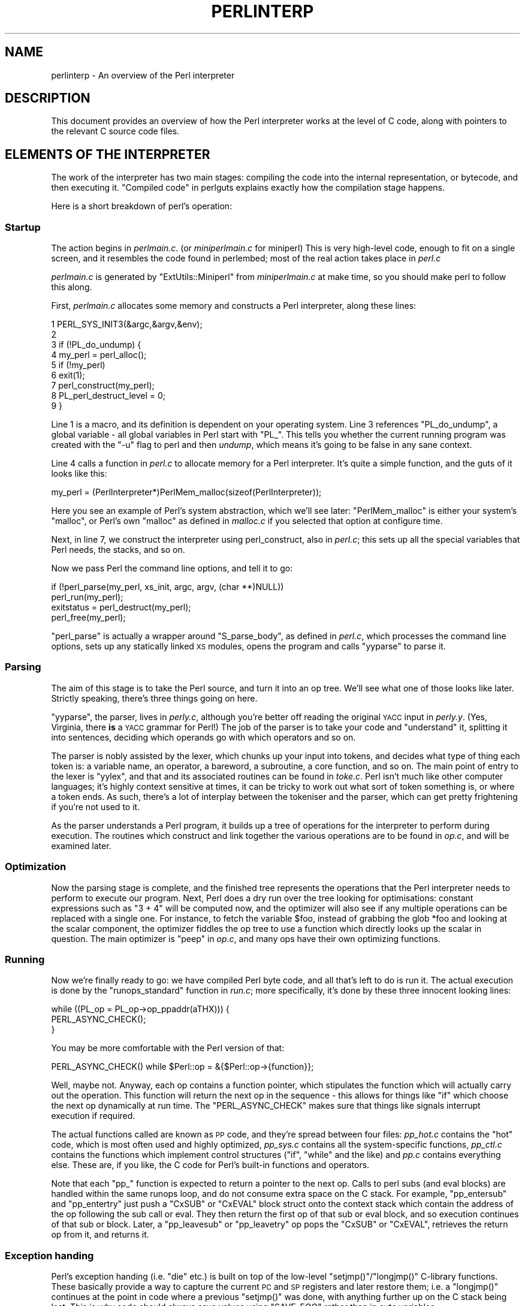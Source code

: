 .\" Automatically generated by Pod::Man 4.11 (Pod::Simple 3.35)
.\"
.\" Standard preamble:
.\" ========================================================================
.de Sp \" Vertical space (when we can't use .PP)
.if t .sp .5v
.if n .sp
..
.de Vb \" Begin verbatim text
.ft CW
.nf
.ne \\$1
..
.de Ve \" End verbatim text
.ft R
.fi
..
.\" Set up some character translations and predefined strings.  \*(-- will
.\" give an unbreakable dash, \*(PI will give pi, \*(L" will give a left
.\" double quote, and \*(R" will give a right double quote.  \*(C+ will
.\" give a nicer C++.  Capital omega is used to do unbreakable dashes and
.\" therefore won't be available.  \*(C` and \*(C' expand to `' in nroff,
.\" nothing in troff, for use with C<>.
.tr \(*W-
.ds C+ C\v'-.1v'\h'-1p'\s-2+\h'-1p'+\s0\v'.1v'\h'-1p'
.ie n \{\
.    ds -- \(*W-
.    ds PI pi
.    if (\n(.H=4u)&(1m=24u) .ds -- \(*W\h'-12u'\(*W\h'-12u'-\" diablo 10 pitch
.    if (\n(.H=4u)&(1m=20u) .ds -- \(*W\h'-12u'\(*W\h'-8u'-\"  diablo 12 pitch
.    ds L" ""
.    ds R" ""
.    ds C` ""
.    ds C' ""
'br\}
.el\{\
.    ds -- \|\(em\|
.    ds PI \(*p
.    ds L" ``
.    ds R" ''
.    ds C`
.    ds C'
'br\}
.\"
.\" Escape single quotes in literal strings from groff's Unicode transform.
.ie \n(.g .ds Aq \(aq
.el       .ds Aq '
.\"
.\" If the F register is >0, we'll generate index entries on stderr for
.\" titles (.TH), headers (.SH), subsections (.SS), items (.Ip), and index
.\" entries marked with X<> in POD.  Of course, you'll have to process the
.\" output yourself in some meaningful fashion.
.\"
.\" Avoid warning from groff about undefined register 'F'.
.de IX
..
.nr rF 0
.if \n(.g .if rF .nr rF 1
.if (\n(rF:(\n(.g==0)) \{\
.    if \nF \{\
.        de IX
.        tm Index:\\$1\t\\n%\t"\\$2"
..
.        if !\nF==2 \{\
.            nr % 0
.            nr F 2
.        \}
.    \}
.\}
.rr rF
.\"
.\" Accent mark definitions (@(#)ms.acc 1.5 88/02/08 SMI; from UCB 4.2).
.\" Fear.  Run.  Save yourself.  No user-serviceable parts.
.    \" fudge factors for nroff and troff
.if n \{\
.    ds #H 0
.    ds #V .8m
.    ds #F .3m
.    ds #[ \f1
.    ds #] \fP
.\}
.if t \{\
.    ds #H ((1u-(\\\\n(.fu%2u))*.13m)
.    ds #V .6m
.    ds #F 0
.    ds #[ \&
.    ds #] \&
.\}
.    \" simple accents for nroff and troff
.if n \{\
.    ds ' \&
.    ds ` \&
.    ds ^ \&
.    ds , \&
.    ds ~ ~
.    ds /
.\}
.if t \{\
.    ds ' \\k:\h'-(\\n(.wu*8/10-\*(#H)'\'\h"|\\n:u"
.    ds ` \\k:\h'-(\\n(.wu*8/10-\*(#H)'\`\h'|\\n:u'
.    ds ^ \\k:\h'-(\\n(.wu*10/11-\*(#H)'^\h'|\\n:u'
.    ds , \\k:\h'-(\\n(.wu*8/10)',\h'|\\n:u'
.    ds ~ \\k:\h'-(\\n(.wu-\*(#H-.1m)'~\h'|\\n:u'
.    ds / \\k:\h'-(\\n(.wu*8/10-\*(#H)'\z\(sl\h'|\\n:u'
.\}
.    \" troff and (daisy-wheel) nroff accents
.ds : \\k:\h'-(\\n(.wu*8/10-\*(#H+.1m+\*(#F)'\v'-\*(#V'\z.\h'.2m+\*(#F'.\h'|\\n:u'\v'\*(#V'
.ds 8 \h'\*(#H'\(*b\h'-\*(#H'
.ds o \\k:\h'-(\\n(.wu+\w'\(de'u-\*(#H)/2u'\v'-.3n'\*(#[\z\(de\v'.3n'\h'|\\n:u'\*(#]
.ds d- \h'\*(#H'\(pd\h'-\w'~'u'\v'-.25m'\f2\(hy\fP\v'.25m'\h'-\*(#H'
.ds D- D\\k:\h'-\w'D'u'\v'-.11m'\z\(hy\v'.11m'\h'|\\n:u'
.ds th \*(#[\v'.3m'\s+1I\s-1\v'-.3m'\h'-(\w'I'u*2/3)'\s-1o\s+1\*(#]
.ds Th \*(#[\s+2I\s-2\h'-\w'I'u*3/5'\v'-.3m'o\v'.3m'\*(#]
.ds ae a\h'-(\w'a'u*4/10)'e
.ds Ae A\h'-(\w'A'u*4/10)'E
.    \" corrections for vroff
.if v .ds ~ \\k:\h'-(\\n(.wu*9/10-\*(#H)'\s-2\u~\d\s+2\h'|\\n:u'
.if v .ds ^ \\k:\h'-(\\n(.wu*10/11-\*(#H)'\v'-.4m'^\v'.4m'\h'|\\n:u'
.    \" for low resolution devices (crt and lpr)
.if \n(.H>23 .if \n(.V>19 \
\{\
.    ds : e
.    ds 8 ss
.    ds o a
.    ds d- d\h'-1'\(ga
.    ds D- D\h'-1'\(hy
.    ds th \o'bp'
.    ds Th \o'LP'
.    ds ae ae
.    ds Ae AE
.\}
.rm #[ #] #H #V #F C
.\" ========================================================================
.\"
.IX Title "PERLINTERP 1"
.TH PERLINTERP 1 "2019-10-24" "perl v5.30.1" "Perl Programmers Reference Guide"
.\" For nroff, turn off justification.  Always turn off hyphenation; it makes
.\" way too many mistakes in technical documents.
.if n .ad l
.nh
.SH "NAME"
perlinterp \- An overview of the Perl interpreter
.SH "DESCRIPTION"
.IX Header "DESCRIPTION"
This document provides an overview of how the Perl interpreter works at
the level of C code, along with pointers to the relevant C source code
files.
.SH "ELEMENTS OF THE INTERPRETER"
.IX Header "ELEMENTS OF THE INTERPRETER"
The work of the interpreter has two main stages: compiling the code
into the internal representation, or bytecode, and then executing it.
\&\*(L"Compiled code\*(R" in perlguts explains exactly how the compilation stage
happens.
.PP
Here is a short breakdown of perl's operation:
.SS "Startup"
.IX Subsection "Startup"
The action begins in \fIperlmain.c\fR. (or \fIminiperlmain.c\fR for miniperl)
This is very high-level code, enough to fit on a single screen, and it
resembles the code found in perlembed; most of the real action takes
place in \fIperl.c\fR
.PP
\&\fIperlmain.c\fR is generated by \f(CW\*(C`ExtUtils::Miniperl\*(C'\fR from
\&\fIminiperlmain.c\fR at make time, so you should make perl to follow this
along.
.PP
First, \fIperlmain.c\fR allocates some memory and constructs a Perl
interpreter, along these lines:
.PP
.Vb 9
\&    1 PERL_SYS_INIT3(&argc,&argv,&env);
\&    2
\&    3 if (!PL_do_undump) {
\&    4     my_perl = perl_alloc();
\&    5     if (!my_perl)
\&    6         exit(1);
\&    7     perl_construct(my_perl);
\&    8     PL_perl_destruct_level = 0;
\&    9 }
.Ve
.PP
Line 1 is a macro, and its definition is dependent on your operating
system. Line 3 references \f(CW\*(C`PL_do_undump\*(C'\fR, a global variable \- all
global variables in Perl start with \f(CW\*(C`PL_\*(C'\fR. This tells you whether the
current running program was created with the \f(CW\*(C`\-u\*(C'\fR flag to perl and
then \fIundump\fR, which means it's going to be false in any sane context.
.PP
Line 4 calls a function in \fIperl.c\fR to allocate memory for a Perl
interpreter. It's quite a simple function, and the guts of it looks
like this:
.PP
.Vb 1
\& my_perl = (PerlInterpreter*)PerlMem_malloc(sizeof(PerlInterpreter));
.Ve
.PP
Here you see an example of Perl's system abstraction, which we'll see
later: \f(CW\*(C`PerlMem_malloc\*(C'\fR is either your system's \f(CW\*(C`malloc\*(C'\fR, or Perl's
own \f(CW\*(C`malloc\*(C'\fR as defined in \fImalloc.c\fR if you selected that option at
configure time.
.PP
Next, in line 7, we construct the interpreter using perl_construct,
also in \fIperl.c\fR; this sets up all the special variables that Perl
needs, the stacks, and so on.
.PP
Now we pass Perl the command line options, and tell it to go:
.PP
.Vb 2
\& if (!perl_parse(my_perl, xs_init, argc, argv, (char **)NULL))
\&     perl_run(my_perl);
\&
\& exitstatus = perl_destruct(my_perl);
\&
\& perl_free(my_perl);
.Ve
.PP
\&\f(CW\*(C`perl_parse\*(C'\fR is actually a wrapper around \f(CW\*(C`S_parse_body\*(C'\fR, as defined
in \fIperl.c\fR, which processes the command line options, sets up any
statically linked \s-1XS\s0 modules, opens the program and calls \f(CW\*(C`yyparse\*(C'\fR to
parse it.
.SS "Parsing"
.IX Subsection "Parsing"
The aim of this stage is to take the Perl source, and turn it into an
op tree. We'll see what one of those looks like later. Strictly
speaking, there's three things going on here.
.PP
\&\f(CW\*(C`yyparse\*(C'\fR, the parser, lives in \fIperly.c\fR, although you're better off
reading the original \s-1YACC\s0 input in \fIperly.y\fR. (Yes, Virginia, there
\&\fBis\fR a \s-1YACC\s0 grammar for Perl!) The job of the parser is to take your
code and \*(L"understand\*(R" it, splitting it into sentences, deciding which
operands go with which operators and so on.
.PP
The parser is nobly assisted by the lexer, which chunks up your input
into tokens, and decides what type of thing each token is: a variable
name, an operator, a bareword, a subroutine, a core function, and so
on. The main point of entry to the lexer is \f(CW\*(C`yylex\*(C'\fR, and that and its
associated routines can be found in \fItoke.c\fR. Perl isn't much like
other computer languages; it's highly context sensitive at times, it
can be tricky to work out what sort of token something is, or where a
token ends. As such, there's a lot of interplay between the tokeniser
and the parser, which can get pretty frightening if you're not used to
it.
.PP
As the parser understands a Perl program, it builds up a tree of
operations for the interpreter to perform during execution. The
routines which construct and link together the various operations are
to be found in \fIop.c\fR, and will be examined later.
.SS "Optimization"
.IX Subsection "Optimization"
Now the parsing stage is complete, and the finished tree represents the
operations that the Perl interpreter needs to perform to execute our
program. Next, Perl does a dry run over the tree looking for
optimisations: constant expressions such as \f(CW\*(C`3 + 4\*(C'\fR will be computed
now, and the optimizer will also see if any multiple operations can be
replaced with a single one. For instance, to fetch the variable
\&\f(CW$foo\fR, instead of grabbing the glob \f(CW*foo\fR and looking at the scalar
component, the optimizer fiddles the op tree to use a function which
directly looks up the scalar in question. The main optimizer is \f(CW\*(C`peep\*(C'\fR
in \fIop.c\fR, and many ops have their own optimizing functions.
.SS "Running"
.IX Subsection "Running"
Now we're finally ready to go: we have compiled Perl byte code, and all
that's left to do is run it. The actual execution is done by the
\&\f(CW\*(C`runops_standard\*(C'\fR function in \fIrun.c\fR; more specifically, it's done
by these three innocent looking lines:
.PP
.Vb 3
\&    while ((PL_op = PL_op\->op_ppaddr(aTHX))) {
\&        PERL_ASYNC_CHECK();
\&    }
.Ve
.PP
You may be more comfortable with the Perl version of that:
.PP
.Vb 1
\&    PERL_ASYNC_CHECK() while $Perl::op = &{$Perl::op\->{function}};
.Ve
.PP
Well, maybe not. Anyway, each op contains a function pointer, which
stipulates the function which will actually carry out the operation.
This function will return the next op in the sequence \- this allows for
things like \f(CW\*(C`if\*(C'\fR which choose the next op dynamically at run time. The
\&\f(CW\*(C`PERL_ASYNC_CHECK\*(C'\fR makes sure that things like signals interrupt
execution if required.
.PP
The actual functions called are known as \s-1PP\s0 code, and they're spread
between four files: \fIpp_hot.c\fR contains the \*(L"hot\*(R" code, which is most
often used and highly optimized, \fIpp_sys.c\fR contains all the
system-specific functions, \fIpp_ctl.c\fR contains the functions which
implement control structures (\f(CW\*(C`if\*(C'\fR, \f(CW\*(C`while\*(C'\fR and the like) and \fIpp.c\fR
contains everything else. These are, if you like, the C code for Perl's
built-in functions and operators.
.PP
Note that each \f(CW\*(C`pp_\*(C'\fR function is expected to return a pointer to the
next op. Calls to perl subs (and eval blocks) are handled within the
same runops loop, and do not consume extra space on the C stack. For
example, \f(CW\*(C`pp_entersub\*(C'\fR and \f(CW\*(C`pp_entertry\*(C'\fR just push a \f(CW\*(C`CxSUB\*(C'\fR or
\&\f(CW\*(C`CxEVAL\*(C'\fR block struct onto the context stack which contain the address
of the op following the sub call or eval. They then return the first op
of that sub or eval block, and so execution continues of that sub or
block. Later, a \f(CW\*(C`pp_leavesub\*(C'\fR or \f(CW\*(C`pp_leavetry\*(C'\fR op pops the \f(CW\*(C`CxSUB\*(C'\fR
or \f(CW\*(C`CxEVAL\*(C'\fR, retrieves the return op from it, and returns it.
.SS "Exception handing"
.IX Subsection "Exception handing"
Perl's exception handing (i.e. \f(CW\*(C`die\*(C'\fR etc.) is built on top of the
low-level \f(CW\*(C`setjmp()\*(C'\fR/\f(CW\*(C`longjmp()\*(C'\fR C\-library functions. These basically
provide a way to capture the current \s-1PC\s0 and \s-1SP\s0 registers and later
restore them; i.e. a \f(CW\*(C`longjmp()\*(C'\fR continues at the point in code where
a previous \f(CW\*(C`setjmp()\*(C'\fR was done, with anything further up on the C
stack being lost. This is why code should always save values using
\&\f(CW\*(C`SAVE_FOO\*(C'\fR rather than in auto variables.
.PP
The perl core wraps \f(CW\*(C`setjmp()\*(C'\fR etc in the macros \f(CW\*(C`JMPENV_PUSH\*(C'\fR and
\&\f(CW\*(C`JMPENV_JUMP\*(C'\fR. The basic rule of perl exceptions is that \f(CW\*(C`exit\*(C'\fR, and
\&\f(CW\*(C`die\*(C'\fR (in the absence of \f(CW\*(C`eval\*(C'\fR) perform a \f(CWJMPENV_JUMP(2)\fR, while
\&\f(CW\*(C`die\*(C'\fR within \f(CW\*(C`eval\*(C'\fR does a \f(CWJMPENV_JUMP(3)\fR.
.PP
At entry points to perl, such as \f(CW\*(C`perl_parse()\*(C'\fR, \f(CW\*(C`perl_run()\*(C'\fR and
\&\f(CW\*(C`call_sv(cv, G_EVAL)\*(C'\fR each does a \f(CW\*(C`JMPENV_PUSH\*(C'\fR, then enter a runops
loop or whatever, and handle possible exception returns. For a 2
return, final cleanup is performed, such as popping stacks and calling
\&\f(CW\*(C`CHECK\*(C'\fR or \f(CW\*(C`END\*(C'\fR blocks. Amongst other things, this is how scope
cleanup still occurs during an \f(CW\*(C`exit\*(C'\fR.
.PP
If a \f(CW\*(C`die\*(C'\fR can find a \f(CW\*(C`CxEVAL\*(C'\fR block on the context stack, then the
stack is popped to that level and the return op in that block is
assigned to \f(CW\*(C`PL_restartop\*(C'\fR; then a \f(CWJMPENV_JUMP(3)\fR is performed.
This normally passes control back to the guard. In the case of
\&\f(CW\*(C`perl_run\*(C'\fR and \f(CW\*(C`call_sv\*(C'\fR, a non-null \f(CW\*(C`PL_restartop\*(C'\fR triggers
re-entry to the runops loop. The is the normal way that \f(CW\*(C`die\*(C'\fR or
\&\f(CW\*(C`croak\*(C'\fR is handled within an \f(CW\*(C`eval\*(C'\fR.
.PP
Sometimes ops are executed within an inner runops loop, such as tie,
sort or overload code. In this case, something like
.PP
.Vb 1
\&    sub FETCH { eval { die } }
.Ve
.PP
would cause a longjmp right back to the guard in \f(CW\*(C`perl_run\*(C'\fR, popping
both runops loops, which is clearly incorrect. One way to avoid this is
for the tie code to do a \f(CW\*(C`JMPENV_PUSH\*(C'\fR before executing \f(CW\*(C`FETCH\*(C'\fR in
the inner runops loop, but for efficiency reasons, perl in fact just
sets a flag, using \f(CW\*(C`CATCH_SET(TRUE)\*(C'\fR. The \f(CW\*(C`pp_require\*(C'\fR,
\&\f(CW\*(C`pp_entereval\*(C'\fR and \f(CW\*(C`pp_entertry\*(C'\fR ops check this flag, and if true,
they call \f(CW\*(C`docatch\*(C'\fR, which does a \f(CW\*(C`JMPENV_PUSH\*(C'\fR and starts a new
runops level to execute the code, rather than doing it on the current
loop.
.PP
As a further optimisation, on exit from the eval block in the \f(CW\*(C`FETCH\*(C'\fR,
execution of the code following the block is still carried on in the
inner loop. When an exception is raised, \f(CW\*(C`docatch\*(C'\fR compares the
\&\f(CW\*(C`JMPENV\*(C'\fR level of the \f(CW\*(C`CxEVAL\*(C'\fR with \f(CW\*(C`PL_top_env\*(C'\fR and if they differ,
just re-throws the exception. In this way any inner loops get popped.
.PP
Here's an example.
.PP
.Vb 5
\&    1: eval { tie @a, \*(AqA\*(Aq };
\&    2: sub A::TIEARRAY {
\&    3:     eval { die };
\&    4:     die;
\&    5: }
.Ve
.PP
To run this code, \f(CW\*(C`perl_run\*(C'\fR is called, which does a \f(CW\*(C`JMPENV_PUSH\*(C'\fR
then enters a runops loop. This loop executes the eval and tie ops on
line 1, with the eval pushing a \f(CW\*(C`CxEVAL\*(C'\fR onto the context stack.
.PP
The \f(CW\*(C`pp_tie\*(C'\fR does a \f(CW\*(C`CATCH_SET(TRUE)\*(C'\fR, then starts a second runops
loop to execute the body of \f(CW\*(C`TIEARRAY\*(C'\fR. When it executes the entertry
op on line 3, \f(CW\*(C`CATCH_GET\*(C'\fR is true, so \f(CW\*(C`pp_entertry\*(C'\fR calls \f(CW\*(C`docatch\*(C'\fR
which does a \f(CW\*(C`JMPENV_PUSH\*(C'\fR and starts a third runops loop, which then
executes the die op. At this point the C call stack looks like this:
.PP
.Vb 10
\&    Perl_pp_die
\&    Perl_runops      # third loop
\&    S_docatch_body
\&    S_docatch
\&    Perl_pp_entertry
\&    Perl_runops      # second loop
\&    S_call_body
\&    Perl_call_sv
\&    Perl_pp_tie
\&    Perl_runops      # first loop
\&    S_run_body
\&    perl_run
\&    main
.Ve
.PP
and the context and data stacks, as shown by \f(CW\*(C`\-Dstv\*(C'\fR, look like:
.PP
.Vb 9
\&    STACK 0: MAIN
\&      CX 0: BLOCK  =>
\&      CX 1: EVAL   => AV()  PV("A"\e0)
\&      retop=leave
\&    STACK 1: MAGIC
\&      CX 0: SUB    =>
\&      retop=(null)
\&      CX 1: EVAL   => *
\&    retop=nextstate
.Ve
.PP
The die pops the first \f(CW\*(C`CxEVAL\*(C'\fR off the context stack, sets
\&\f(CW\*(C`PL_restartop\*(C'\fR from it, does a \f(CWJMPENV_JUMP(3)\fR, and control returns
to the top \f(CW\*(C`docatch\*(C'\fR. This then starts another third-level runops
level, which executes the nextstate, pushmark and die ops on line 4. At
the point that the second \f(CW\*(C`pp_die\*(C'\fR is called, the C call stack looks
exactly like that above, even though we are no longer within an inner
eval; this is because of the optimization mentioned earlier. However,
the context stack now looks like this, ie with the top CxEVAL popped:
.PP
.Vb 7
\&    STACK 0: MAIN
\&      CX 0: BLOCK  =>
\&      CX 1: EVAL   => AV()  PV("A"\e0)
\&      retop=leave
\&    STACK 1: MAGIC
\&      CX 0: SUB    =>
\&      retop=(null)
.Ve
.PP
The die on line 4 pops the context stack back down to the CxEVAL,
leaving it as:
.PP
.Vb 2
\&    STACK 0: MAIN
\&      CX 0: BLOCK  =>
.Ve
.PP
As usual, \f(CW\*(C`PL_restartop\*(C'\fR is extracted from the \f(CW\*(C`CxEVAL\*(C'\fR, and a
\&\f(CWJMPENV_JUMP(3)\fR done, which pops the C stack back to the docatch:
.PP
.Vb 10
\&    S_docatch
\&    Perl_pp_entertry
\&    Perl_runops      # second loop
\&    S_call_body
\&    Perl_call_sv
\&    Perl_pp_tie
\&    Perl_runops      # first loop
\&    S_run_body
\&    perl_run
\&    main
.Ve
.PP
In  this case, because the \f(CW\*(C`JMPENV\*(C'\fR level recorded in the \f(CW\*(C`CxEVAL\*(C'\fR
differs from the current one, \f(CW\*(C`docatch\*(C'\fR just does a \f(CWJMPENV_JUMP(3)\fR
and the C stack unwinds to:
.PP
.Vb 2
\&    perl_run
\&    main
.Ve
.PP
Because \f(CW\*(C`PL_restartop\*(C'\fR is non-null, \f(CW\*(C`run_body\*(C'\fR starts a new runops
loop and execution continues.
.SS "\s-1INTERNAL VARIABLE TYPES\s0"
.IX Subsection "INTERNAL VARIABLE TYPES"
You should by now have had a look at perlguts, which tells you about
Perl's internal variable types: SVs, HVs, AVs and the rest. If not, do
that now.
.PP
These variables are used not only to represent Perl-space variables,
but also any constants in the code, as well as some structures
completely internal to Perl. The symbol table, for instance, is an
ordinary Perl hash. Your code is represented by an \s-1SV\s0 as it's read into
the parser; any program files you call are opened via ordinary Perl
filehandles, and so on.
.PP
The core Devel::Peek module lets us examine SVs from a
Perl program. Let's see, for instance, how Perl treats the constant
\&\f(CW"hello"\fR.
.PP
.Vb 7
\&      % perl \-MDevel::Peek \-e \*(AqDump("hello")\*(Aq
\&    1 SV = PV(0xa041450) at 0xa04ecbc
\&    2   REFCNT = 1
\&    3   FLAGS = (POK,READONLY,pPOK)
\&    4   PV = 0xa0484e0 "hello"\e0
\&    5   CUR = 5
\&    6   LEN = 6
.Ve
.PP
Reading \f(CW\*(C`Devel::Peek\*(C'\fR output takes a bit of practise, so let's go
through it line by line.
.PP
Line 1 tells us we're looking at an \s-1SV\s0 which lives at \f(CW0xa04ecbc\fR in
memory. SVs themselves are very simple structures, but they contain a
pointer to a more complex structure. In this case, it's a \s-1PV,\s0 a
structure which holds a string value, at location \f(CW0xa041450\fR. Line 2
is the reference count; there are no other references to this data, so
it's 1.
.PP
Line 3 are the flags for this \s-1SV\s0 \- it's \s-1OK\s0 to use it as a \s-1PV,\s0 it's a
read-only \s-1SV\s0 (because it's a constant) and the data is a \s-1PV\s0 internally.
Next we've got the contents of the string, starting at location
\&\f(CW0xa0484e0\fR.
.PP
Line 5 gives us the current length of the string \- note that this does
\&\fBnot\fR include the null terminator. Line 6 is not the length of the
string, but the length of the currently allocated buffer; as the string
grows, Perl automatically extends the available storage via a routine
called \f(CW\*(C`SvGROW\*(C'\fR.
.PP
You can get at any of these quantities from C very easily; just add
\&\f(CW\*(C`Sv\*(C'\fR to the name of the field shown in the snippet, and you've got a
macro which will return the value: \f(CW\*(C`SvCUR(sv)\*(C'\fR returns the current
length of the string, \f(CW\*(C`SvREFCOUNT(sv)\*(C'\fR returns the reference count,
\&\f(CW\*(C`SvPV(sv, len)\*(C'\fR returns the string itself with its length, and so on.
More macros to manipulate these properties can be found in perlguts.
.PP
Let's take an example of manipulating a \s-1PV,\s0 from \f(CW\*(C`sv_catpvn\*(C'\fR, in
\&\fIsv.c\fR
.PP
.Vb 5
\&     1  void
\&     2  Perl_sv_catpvn(pTHX_ SV *sv, const char *ptr, STRLEN len)
\&     3  {
\&     4      STRLEN tlen;
\&     5      char *junk;
\&
\&     6      junk = SvPV_force(sv, tlen);
\&     7      SvGROW(sv, tlen + len + 1);
\&     8      if (ptr == junk)
\&     9          ptr = SvPVX(sv);
\&    10      Move(ptr,SvPVX(sv)+tlen,len,char);
\&    11      SvCUR(sv) += len;
\&    12      *SvEND(sv) = \*(Aq\e0\*(Aq;
\&    13      (void)SvPOK_only_UTF8(sv);          /* validate pointer */
\&    14      SvTAINT(sv);
\&    15  }
.Ve
.PP
This is a function which adds a string, \f(CW\*(C`ptr\*(C'\fR, of length \f(CW\*(C`len\*(C'\fR onto
the end of the \s-1PV\s0 stored in \f(CW\*(C`sv\*(C'\fR. The first thing we do in line 6 is
make sure that the \s-1SV\s0 \fBhas\fR a valid \s-1PV,\s0 by calling the \f(CW\*(C`SvPV_force\*(C'\fR
macro to force a \s-1PV.\s0 As a side effect, \f(CW\*(C`tlen\*(C'\fR gets set to the current
value of the \s-1PV,\s0 and the \s-1PV\s0 itself is returned to \f(CW\*(C`junk\*(C'\fR.
.PP
In line 7, we make sure that the \s-1SV\s0 will have enough room to
accommodate the old string, the new string and the null terminator. If
\&\f(CW\*(C`LEN\*(C'\fR isn't big enough, \f(CW\*(C`SvGROW\*(C'\fR will reallocate space for us.
.PP
Now, if \f(CW\*(C`junk\*(C'\fR is the same as the string we're trying to add, we can
grab the string directly from the \s-1SV\s0; \f(CW\*(C`SvPVX\*(C'\fR is the address of the \s-1PV\s0
in the \s-1SV.\s0
.PP
Line 10 does the actual catenation: the \f(CW\*(C`Move\*(C'\fR macro moves a chunk of
memory around: we move the string \f(CW\*(C`ptr\*(C'\fR to the end of the \s-1PV\s0 \- that's
the start of the \s-1PV\s0 plus its current length. We're moving \f(CW\*(C`len\*(C'\fR bytes
of type \f(CW\*(C`char\*(C'\fR. After doing so, we need to tell Perl we've extended
the string, by altering \f(CW\*(C`CUR\*(C'\fR to reflect the new length. \f(CW\*(C`SvEND\*(C'\fR is a
macro which gives us the end of the string, so that needs to be a
\&\f(CW"\e0"\fR.
.PP
Line 13 manipulates the flags; since we've changed the \s-1PV,\s0 any \s-1IV\s0 or \s-1NV\s0
values will no longer be valid: if we have \f(CW\*(C`$a=10; $a.="6";\*(C'\fR we don't
want to use the old \s-1IV\s0 of 10. \f(CW\*(C`SvPOK_only_utf8\*(C'\fR is a special
UTF\-8\-aware version of \f(CW\*(C`SvPOK_only\*(C'\fR, a macro which turns off the \s-1IOK\s0
and \s-1NOK\s0 flags and turns on \s-1POK.\s0 The final \f(CW\*(C`SvTAINT\*(C'\fR is a macro which
launders tainted data if taint mode is turned on.
.PP
AVs and HVs are more complicated, but SVs are by far the most common
variable type being thrown around. Having seen something of how we
manipulate these, let's go on and look at how the op tree is
constructed.
.SH "OP TREES"
.IX Header "OP TREES"
First, what is the op tree, anyway? The op tree is the parsed
representation of your program, as we saw in our section on parsing,
and it's the sequence of operations that Perl goes through to execute
your program, as we saw in \*(L"Running\*(R".
.PP
An op is a fundamental operation that Perl can perform: all the
built-in functions and operators are ops, and there are a series of ops
which deal with concepts the interpreter needs internally \- entering
and leaving a block, ending a statement, fetching a variable, and so
on.
.PP
The op tree is connected in two ways: you can imagine that there are
two \*(L"routes\*(R" through it, two orders in which you can traverse the tree.
First, parse order reflects how the parser understood the code, and
secondly, execution order tells perl what order to perform the
operations in.
.PP
The easiest way to examine the op tree is to stop Perl after it has
finished parsing, and get it to dump out the tree. This is exactly what
the compiler backends B::Terse, B::Concise
and \s-1CPAN\s0 module <B::Debug do.
.PP
Let's have a look at how Perl sees \f(CW\*(C`$a = $b + $c\*(C'\fR:
.PP
.Vb 12
\&     % perl \-MO=Terse \-e \*(Aq$a=$b+$c\*(Aq
\&     1  LISTOP (0x8179888) leave
\&     2      OP (0x81798b0) enter
\&     3      COP (0x8179850) nextstate
\&     4      BINOP (0x8179828) sassign
\&     5          BINOP (0x8179800) add [1]
\&     6              UNOP (0x81796e0) null [15]
\&     7                  SVOP (0x80fafe0) gvsv  GV (0x80fa4cc) *b
\&     8              UNOP (0x81797e0) null [15]
\&     9                  SVOP (0x8179700) gvsv  GV (0x80efeb0) *c
\&    10          UNOP (0x816b4f0) null [15]
\&    11              SVOP (0x816dcf0) gvsv  GV (0x80fa460) *a
.Ve
.PP
Let's start in the middle, at line 4. This is a \s-1BINOP,\s0 a binary
operator, which is at location \f(CW0x8179828\fR. The specific operator in
question is \f(CW\*(C`sassign\*(C'\fR \- scalar assignment \- and you can find the code
which implements it in the function \f(CW\*(C`pp_sassign\*(C'\fR in \fIpp_hot.c\fR. As a
binary operator, it has two children: the add operator, providing the
result of \f(CW\*(C`$b+$c\*(C'\fR, is uppermost on line 5, and the left hand side is
on line 10.
.PP
Line 10 is the null op: this does exactly nothing. What is that doing
there? If you see the null op, it's a sign that something has been
optimized away after parsing. As we mentioned in \*(L"Optimization\*(R", the
optimization stage sometimes converts two operations into one, for
example when fetching a scalar variable. When this happens, instead of
rewriting the op tree and cleaning up the dangling pointers, it's
easier just to replace the redundant operation with the null op.
Originally, the tree would have looked like this:
.PP
.Vb 2
\&    10          SVOP (0x816b4f0) rv2sv [15]
\&    11              SVOP (0x816dcf0) gv  GV (0x80fa460) *a
.Ve
.PP
That is, fetch the \f(CW\*(C`a\*(C'\fR entry from the main symbol table, and then look
at the scalar component of it: \f(CW\*(C`gvsv\*(C'\fR (\f(CW\*(C`pp_gvsv\*(C'\fR in \fIpp_hot.c\fR)
happens to do both these things.
.PP
The right hand side, starting at line 5 is similar to what we've just
seen: we have the \f(CW\*(C`add\*(C'\fR op (\f(CW\*(C`pp_add\*(C'\fR, also in \fIpp_hot.c\fR) add
together two \f(CW\*(C`gvsv\*(C'\fRs.
.PP
Now, what's this about?
.PP
.Vb 3
\&     1  LISTOP (0x8179888) leave
\&     2      OP (0x81798b0) enter
\&     3      COP (0x8179850) nextstate
.Ve
.PP
\&\f(CW\*(C`enter\*(C'\fR and \f(CW\*(C`leave\*(C'\fR are scoping ops, and their job is to perform any
housekeeping every time you enter and leave a block: lexical variables
are tidied up, unreferenced variables are destroyed, and so on. Every
program will have those first three lines: \f(CW\*(C`leave\*(C'\fR is a list, and its
children are all the statements in the block. Statements are delimited
by \f(CW\*(C`nextstate\*(C'\fR, so a block is a collection of \f(CW\*(C`nextstate\*(C'\fR ops, with
the ops to be performed for each statement being the children of
\&\f(CW\*(C`nextstate\*(C'\fR. \f(CW\*(C`enter\*(C'\fR is a single op which functions as a marker.
.PP
That's how Perl parsed the program, from top to bottom:
.PP
.Vb 10
\&                        Program
\&                           |
\&                       Statement
\&                           |
\&                           =
\&                          / \e
\&                         /   \e
\&                        $a   +
\&                            / \e
\&                          $b   $c
.Ve
.PP
However, it's impossible to \fBperform\fR the operations in this order:
you have to find the values of \f(CW$b\fR and \f(CW$c\fR before you add them
together, for instance. So, the other thread that runs through the op
tree is the execution order: each op has a field \f(CW\*(C`op_next\*(C'\fR which
points to the next op to be run, so following these pointers tells us
how perl executes the code. We can traverse the tree in this order
using the \f(CW\*(C`exec\*(C'\fR option to \f(CW\*(C`B::Terse\*(C'\fR:
.PP
.Vb 9
\&     % perl \-MO=Terse,exec \-e \*(Aq$a=$b+$c\*(Aq
\&     1  OP (0x8179928) enter
\&     2  COP (0x81798c8) nextstate
\&     3  SVOP (0x81796c8) gvsv  GV (0x80fa4d4) *b
\&     4  SVOP (0x8179798) gvsv  GV (0x80efeb0) *c
\&     5  BINOP (0x8179878) add [1]
\&     6  SVOP (0x816dd38) gvsv  GV (0x80fa468) *a
\&     7  BINOP (0x81798a0) sassign
\&     8  LISTOP (0x8179900) leave
.Ve
.PP
This probably makes more sense for a human: enter a block, start a
statement. Get the values of \f(CW$b\fR and \f(CW$c\fR, and add them together.
Find \f(CW$a\fR, and assign one to the other. Then leave.
.PP
The way Perl builds up these op trees in the parsing process can be
unravelled by examining \fItoke.c\fR, the lexer, and \fIperly.y\fR, the \s-1YACC\s0
grammar. Let's look at the code that constructs the tree for \f(CW\*(C`$a = $b +
$c\*(C'\fR.
.PP
First, we'll look at the \f(CW\*(C`Perl_yylex\*(C'\fR function in the lexer. We want to
look for \f(CW\*(C`case \*(Aqx\*(Aq\*(C'\fR, where x is the first character of the operator.
(Incidentally, when looking for the code that handles a keyword, you'll
want to search for \f(CW\*(C`KEY_foo\*(C'\fR where \*(L"foo\*(R" is the keyword.) Here is the code
that handles assignment (there are quite a few operators beginning with
\&\f(CW\*(C`=\*(C'\fR, so most of it is omitted for brevity):
.PP
.Vb 5
\&     1    case \*(Aq=\*(Aq:
\&     2        s++;
\&              ... code that handles == => etc. and pod ...
\&     3        pl_yylval.ival = 0;
\&     4        OPERATOR(ASSIGNOP);
.Ve
.PP
We can see on line 4 that our token type is \f(CW\*(C`ASSIGNOP\*(C'\fR (\f(CW\*(C`OPERATOR\*(C'\fR is a
macro, defined in \fItoke.c\fR, that returns the token type, among other
things). And \f(CW\*(C`+\*(C'\fR:
.PP
.Vb 10
\&     1     case \*(Aq+\*(Aq:
\&     2         {
\&     3             const char tmp = *s++;
\&                   ... code for ++ ...
\&     4             if (PL_expect == XOPERATOR) {
\&                       ...
\&     5                 Aop(OP_ADD);
\&     6             }
\&                   ...
\&     7         }
.Ve
.PP
Line 4 checks what type of token we are expecting. \f(CW\*(C`Aop\*(C'\fR returns a token.
If you search for \f(CW\*(C`Aop\*(C'\fR elsewhere in \fItoke.c\fR, you will see that it
returns an \f(CW\*(C`ADDOP\*(C'\fR token.
.PP
Now that we know the two token types we want to look for in the parser,
let's take the piece of \fIperly.y\fR we need to construct the tree for
\&\f(CW\*(C`$a = $b + $c\*(C'\fR
.PP
.Vb 4
\&    1 term    :   term ASSIGNOP term
\&    2                { $$ = newASSIGNOP(OPf_STACKED, $1, $2, $3); }
\&    3         |   term ADDOP term
\&    4                { $$ = newBINOP($2, 0, scalar($1), scalar($3)); }
.Ve
.PP
If you're not used to reading \s-1BNF\s0 grammars, this is how it works:
You're fed certain things by the tokeniser, which generally end up in
upper case. \f(CW\*(C`ADDOP\*(C'\fR and \f(CW\*(C`ASSIGNOP\*(C'\fR are examples of \*(L"terminal symbols\*(R",
because you can't get any simpler than
them.
.PP
The grammar, lines one and three of the snippet above, tells you how to
build up more complex forms. These complex forms, \*(L"non-terminal
symbols\*(R" are generally placed in lower case. \f(CW\*(C`term\*(C'\fR here is a
non-terminal symbol, representing a single expression.
.PP
The grammar gives you the following rule: you can make the thing on the
left of the colon if you see all the things on the right in sequence.
This is called a \*(L"reduction\*(R", and the aim of parsing is to completely
reduce the input. There are several different ways you can perform a
reduction, separated by vertical bars: so, \f(CW\*(C`term\*(C'\fR followed by \f(CW\*(C`=\*(C'\fR
followed by \f(CW\*(C`term\*(C'\fR makes a \f(CW\*(C`term\*(C'\fR, and \f(CW\*(C`term\*(C'\fR followed by \f(CW\*(C`+\*(C'\fR
followed by \f(CW\*(C`term\*(C'\fR can also make a \f(CW\*(C`term\*(C'\fR.
.PP
So, if you see two terms with an \f(CW\*(C`=\*(C'\fR or \f(CW\*(C`+\*(C'\fR, between them, you can
turn them into a single expression. When you do this, you execute the
code in the block on the next line: if you see \f(CW\*(C`=\*(C'\fR, you'll do the code
in line 2. If you see \f(CW\*(C`+\*(C'\fR, you'll do the code in line 4. It's this
code which contributes to the op tree.
.PP
.Vb 2
\&            |   term ADDOP term
\&            { $$ = newBINOP($2, 0, scalar($1), scalar($3)); }
.Ve
.PP
What this does is creates a new binary op, and feeds it a number of
variables. The variables refer to the tokens: \f(CW$1\fR is the first token
in the input, \f(CW$2\fR the second, and so on \- think regular expression
backreferences. \f(CW$$\fR is the op returned from this reduction. So, we
call \f(CW\*(C`newBINOP\*(C'\fR to create a new binary operator. The first parameter
to \f(CW\*(C`newBINOP\*(C'\fR, a function in \fIop.c\fR, is the op type. It's an addition
operator, so we want the type to be \f(CW\*(C`ADDOP\*(C'\fR. We could specify this
directly, but it's right there as the second token in the input, so we
use \f(CW$2\fR. The second parameter is the op's flags: 0 means \*(L"nothing
special\*(R". Then the things to add: the left and right hand side of our
expression, in scalar context.
.PP
The functions that create ops, which have names like \f(CW\*(C`newUNOP\*(C'\fR and
\&\f(CW\*(C`newBINOP\*(C'\fR, call a \*(L"check\*(R" function associated with each op type, before
returning the op. The check functions can mangle the op as they see fit,
and even replace it with an entirely new one. These functions are defined
in \fIop.c\fR, and have a \f(CW\*(C`Perl_ck_\*(C'\fR prefix. You can find out which
check function is used for a particular op type by looking in
\&\fIregen/opcodes\fR.  Take \f(CW\*(C`OP_ADD\*(C'\fR, for example. (\f(CW\*(C`OP_ADD\*(C'\fR is the token
value from the \f(CW\*(C`Aop(OP_ADD)\*(C'\fR in \fItoke.c\fR which the parser passes to
\&\f(CW\*(C`newBINOP\*(C'\fR as its first argument.) Here is the relevant line:
.PP
.Vb 1
\&    add             addition (+)            ck_null         IfsT2   S S
.Ve
.PP
The check function in this case is \f(CW\*(C`Perl_ck_null\*(C'\fR, which does nothing.
Let's look at a more interesting case:
.PP
.Vb 1
\&    readline        <HANDLE>                ck_readline     t%      F?
.Ve
.PP
And here is the function from \fIop.c\fR:
.PP
.Vb 10
\&     1 OP *
\&     2 Perl_ck_readline(pTHX_ OP *o)
\&     3 {
\&     4     PERL_ARGS_ASSERT_CK_READLINE;
\&     5 
\&     6     if (o\->op_flags & OPf_KIDS) {
\&     7          OP *kid = cLISTOPo\->op_first;
\&     8          if (kid\->op_type == OP_RV2GV)
\&     9              kid\->op_private |= OPpALLOW_FAKE;
\&    10     }
\&    11     else {
\&    12         OP * const newop
\&    13             = newUNOP(OP_READLINE, 0, newGVOP(OP_GV, 0,
\&    14                                               PL_argvgv));
\&    15         op_free(o);
\&    16         return newop;
\&    17     }
\&    18     return o;
\&    19 }
.Ve
.PP
One particularly interesting aspect is that if the op has no kids (i.e.,
\&\f(CW\*(C`readline()\*(C'\fR or \f(CW\*(C`<>\*(C'\fR) the op is freed and replaced with an entirely
new one that references \f(CW*ARGV\fR (lines 12\-16).
.SH "STACKS"
.IX Header "STACKS"
When perl executes something like \f(CW\*(C`addop\*(C'\fR, how does it pass on its
results to the next op? The answer is, through the use of stacks. Perl
has a number of stacks to store things it's currently working on, and
we'll look at the three most important ones here.
.SS "Argument stack"
.IX Subsection "Argument stack"
Arguments are passed to \s-1PP\s0 code and returned from \s-1PP\s0 code using the
argument stack, \f(CW\*(C`ST\*(C'\fR. The typical way to handle arguments is to pop
them off the stack, deal with them how you wish, and then push the
result back onto the stack. This is how, for instance, the cosine
operator works:
.PP
.Vb 4
\&      NV value;
\&      value = POPn;
\&      value = Perl_cos(value);
\&      XPUSHn(value);
.Ve
.PP
We'll see a more tricky example of this when we consider Perl's macros
below. \f(CW\*(C`POPn\*(C'\fR gives you the \s-1NV\s0 (floating point value) of the top \s-1SV\s0 on
the stack: the \f(CW$x\fR in \f(CW\*(C`cos($x)\*(C'\fR. Then we compute the cosine, and
push the result back as an \s-1NV.\s0 The \f(CW\*(C`X\*(C'\fR in \f(CW\*(C`XPUSHn\*(C'\fR means that the
stack should be extended if necessary \- it can't be necessary here,
because we know there's room for one more item on the stack, since
we've just removed one! The \f(CW\*(C`XPUSH*\*(C'\fR macros at least guarantee safety.
.PP
Alternatively, you can fiddle with the stack directly: \f(CW\*(C`SP\*(C'\fR gives you
the first element in your portion of the stack, and \f(CW\*(C`TOP*\*(C'\fR gives you
the top SV/IV/NV/etc. on the stack. So, for instance, to do unary
negation of an integer:
.PP
.Vb 1
\&     SETi(\-TOPi);
.Ve
.PP
Just set the integer value of the top stack entry to its negation.
.PP
Argument stack manipulation in the core is exactly the same as it is in
XSUBs \- see perlxstut, perlxs and perlguts for a longer
description of the macros used in stack manipulation.
.SS "Mark stack"
.IX Subsection "Mark stack"
I say \*(L"your portion of the stack\*(R" above because \s-1PP\s0 code doesn't
necessarily get the whole stack to itself: if your function calls
another function, you'll only want to expose the arguments aimed for
the called function, and not (necessarily) let it get at your own data.
The way we do this is to have a \*(L"virtual\*(R" bottom-of-stack, exposed to
each function. The mark stack keeps bookmarks to locations in the
argument stack usable by each function. For instance, when dealing with
a tied variable, (internally, something with \*(L"P\*(R" magic) Perl has to
call methods for accesses to the tied variables. However, we need to
separate the arguments exposed to the method to the argument exposed to
the original function \- the store or fetch or whatever it may be.
Here's roughly how the tied \f(CW\*(C`push\*(C'\fR is implemented; see \f(CW\*(C`av_push\*(C'\fR in
\&\fIav.c\fR:
.PP
.Vb 8
\&     1  PUSHMARK(SP);
\&     2  EXTEND(SP,2);
\&     3  PUSHs(SvTIED_obj((SV*)av, mg));
\&     4  PUSHs(val);
\&     5  PUTBACK;
\&     6  ENTER;
\&     7  call_method("PUSH", G_SCALAR|G_DISCARD);
\&     8  LEAVE;
.Ve
.PP
Let's examine the whole implementation, for practice:
.PP
.Vb 1
\&     1  PUSHMARK(SP);
.Ve
.PP
Push the current state of the stack pointer onto the mark stack. This
is so that when we've finished adding items to the argument stack, Perl
knows how many things we've added recently.
.PP
.Vb 3
\&     2  EXTEND(SP,2);
\&     3  PUSHs(SvTIED_obj((SV*)av, mg));
\&     4  PUSHs(val);
.Ve
.PP
We're going to add two more items onto the argument stack: when you
have a tied array, the \f(CW\*(C`PUSH\*(C'\fR subroutine receives the object and the
value to be pushed, and that's exactly what we have here \- the tied
object, retrieved with \f(CW\*(C`SvTIED_obj\*(C'\fR, and the value, the \s-1SV\s0 \f(CW\*(C`val\*(C'\fR.
.PP
.Vb 1
\&     5  PUTBACK;
.Ve
.PP
Next we tell Perl to update the global stack pointer from our internal
variable: \f(CW\*(C`dSP\*(C'\fR only gave us a local copy, not a reference to the
global.
.PP
.Vb 3
\&     6  ENTER;
\&     7  call_method("PUSH", G_SCALAR|G_DISCARD);
\&     8  LEAVE;
.Ve
.PP
\&\f(CW\*(C`ENTER\*(C'\fR and \f(CW\*(C`LEAVE\*(C'\fR localise a block of code \- they make sure that
all variables are tidied up, everything that has been localised gets
its previous value returned, and so on. Think of them as the \f(CW\*(C`{\*(C'\fR and
\&\f(CW\*(C`}\*(C'\fR of a Perl block.
.PP
To actually do the magic method call, we have to call a subroutine in
Perl space: \f(CW\*(C`call_method\*(C'\fR takes care of that, and it's described in
perlcall. We call the \f(CW\*(C`PUSH\*(C'\fR method in scalar context, and we're
going to discard its return value. The \fBcall_method()\fR function removes
the top element of the mark stack, so there is nothing for the caller
to clean up.
.SS "Save stack"
.IX Subsection "Save stack"
C doesn't have a concept of local scope, so perl provides one. We've
seen that \f(CW\*(C`ENTER\*(C'\fR and \f(CW\*(C`LEAVE\*(C'\fR are used as scoping braces; the save
stack implements the C equivalent of, for example:
.PP
.Vb 4
\&    {
\&        local $foo = 42;
\&        ...
\&    }
.Ve
.PP
See \*(L"Localizing changes\*(R" in perlguts for how to use the save stack.
.SH "MILLIONS OF MACROS"
.IX Header "MILLIONS OF MACROS"
One thing you'll notice about the Perl source is that it's full of
macros. Some have called the pervasive use of macros the hardest thing
to understand, others find it adds to clarity. Let's take an example,
a stripped-down version the code which implements the addition operator:
.PP
.Vb 10
\&   1  PP(pp_add)
\&   2  {
\&   3      dSP; dATARGET;
\&   4      tryAMAGICbin_MG(add_amg, AMGf_assign|AMGf_numeric);
\&   5      {
\&   6        dPOPTOPnnrl_ul;
\&   7        SETn( left + right );
\&   8        RETURN;
\&   9      }
\&  10  }
.Ve
.PP
Every line here (apart from the braces, of course) contains a macro.
The first line sets up the function declaration as Perl expects for \s-1PP\s0
code; line 3 sets up variable declarations for the argument stack and
the target, the return value of the operation. Line 4 tries to see
if the addition operation is overloaded; if so, the appropriate
subroutine is called.
.PP
Line 6 is another variable declaration \- all variable declarations
start with \f(CW\*(C`d\*(C'\fR \- which pops from the top of the argument stack two NVs
(hence \f(CW\*(C`nn\*(C'\fR) and puts them into the variables \f(CW\*(C`right\*(C'\fR and \f(CW\*(C`left\*(C'\fR,
hence the \f(CW\*(C`rl\*(C'\fR. These are the two operands to the addition operator.
Next, we call \f(CW\*(C`SETn\*(C'\fR to set the \s-1NV\s0 of the return value to the result
of adding the two values. This done, we return \- the \f(CW\*(C`RETURN\*(C'\fR macro
makes sure that our return value is properly handled, and we pass the
next operator to run back to the main run loop.
.PP
Most of these macros are explained in perlapi, and some of the more
important ones are explained in perlxs as well. Pay special
attention to \*(L"Background and \s-1PERL_IMPLICIT_CONTEXT\*(R"\s0 in perlguts for
information on the \f(CW\*(C`[pad]THX_?\*(C'\fR macros.
.SH "FURTHER READING"
.IX Header "FURTHER READING"
For more information on the Perl internals, please see the documents
listed at \*(L"Internals and C Language Interface\*(R" in perl.
